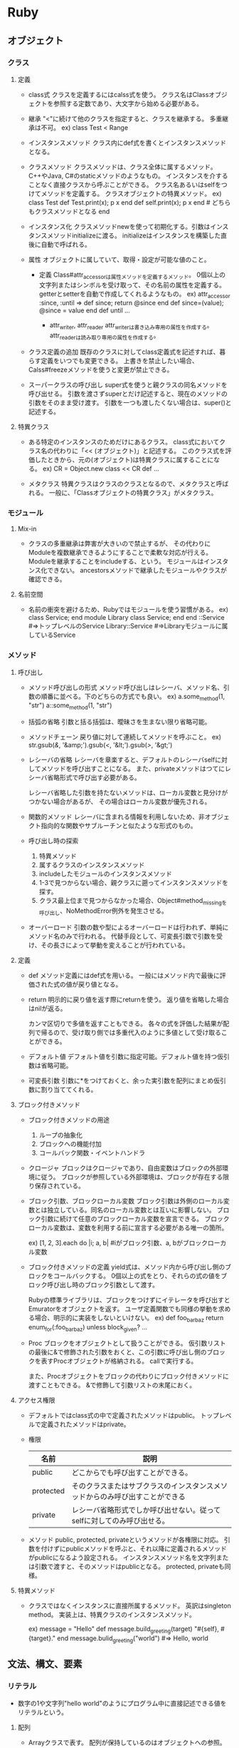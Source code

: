 * Ruby

** オブジェクト
*** クラス
**** 定義
- class式
  クラスを定義するにはcalss式を使う。
  クラス名はClassオブジェクトを参照する定数であり、大文字から始める必要がある。

- 継承
  "<"に続けて他のクラスを指定すると、クラスを継承する。
  多重継承は不可。
  ex) class Test < Range

- インスタンスメソッド
  クラス内にdef式を書くとインスタンスメソッドとなる。

- クラスメソッド
  クラスメソッドは、クラス全体に属するメソッド。C++やJava, C#のstaticメソッドのようなもの。
  インスタンスを介することなく直接クラスから呼ぶことができる。
  クラス名あるいはselfをつけてメソッドを定義する。
  クラスオブジェクトの特異メソッド。
  ex)
    class Test
      def Test.print(x); p x end
      def self.print(x); p x end  # どちらもクラスメソッドとなる
    end

- インスタンス化
  クラスメソッドnewを使って初期化する。引数はインスタンスメソッドinitializeに渡る。
  initializeはインスタンスを構築した直後に自動で呼ばれる。

- 属性
  オブジェクトに属していて、取得・設定が可能な値のこと。
  - 定義
    Class#attr_accessorは属性メソッドを定義するメソッド。
    0個以上の文字列またはシンボルを受け取って、その名前の属性を定義する。
    getterとsetterを自動で作成してくれるようなもの。
    ex)
      attr_accessor :since, :until
      =>
      def since; return @since end
      def since=(value); @since = value end
      def until ...

    - attr_writer, attr_reader
      attr_writerは書き込み専用の属性を作成する。
      attr_readerは読み取り専用の属性を作成する。

- クラス定義の追加
  既存のクラスに対してclass定義式を記述すれば、暮らす定義をいつでも変更できる。
  上書きを禁止したい場合、Calss#freezeメソッドを使うと変更が禁止できる。

- スーパークラスの呼び出し
  super式を使うと親クラスの同名メソッドを呼び出せる。
  引数を渡さずsuperとだけ記述すると、現在のメソッドの引数をそのまま受け渡す。
  引数を一つも渡したくない場合は、super()と記述する。

**** 特異クラス
- 
  ある特定のインスタンスのためだけにあるクラス。
  class式においてクラス名の代わりに「<< (オブジェクト)」と記述する。
  このクラス式を評価したときから、元の(オブジェクト)は特異クラスに属することになる。
  ex)
    CR = Object.new
    class << CR
     def ...

- メタクラス
  特異クラスはクラスのクラスとなるので、メタクラスと呼ばれる。
  一般に、「Classオブジェクトの特異クラス」がメタクラス。
*** モジュール
**** Mix-in
- 
  クラスの多重継承は弊害が大きいので禁止するが、
  その代わりにModuleを複数継承できるようにすることで柔軟な対応が行える。
  Moduleを継承することをincludeする、という。
  モジュールはインスタンス化できない。
  ancestorsメソッドで継承したモジュールやクラスが確認できる。

**** 名前空間
- 
  名前の衝突を避けるため、Rubyではモジュールを使う習慣がある。
  ex)
    class Service; end
    module Library
      class Service; end
    end
    ::Service            #=>トップレベルのService
    Library::Service     #=>Libraryモジュールに属しているService

*** メソッド
**** 呼び出し
- メソッド呼び出しの形式
  メソッド呼び出しはレシーバ、メソッド名、引数の順番に並べる。下のどちらの方式でも良い。
  ex) a.some_method(1, "str")
      a::some_method(1, "str")

- 括弧の省略
  引数と括る括弧は、曖昧さを生まない限り省略可能。

- メソッドチェーン
  戻り値に対して連続してメソッドを呼ぶこと。
  ex) str.gsub(/&/, '&amp;').gsub(/</, '&lt;').gsub(/>/, '&gt;')

- レシーバの省略
  レシーバを章楽すると、デフォルトのレシーバselfに対してメソッドを呼び出すことになる。
  また、privateメソッドはつてにレシーバ省略形式で呼び出す必要がある。
  
  レシーバ省略した引数を持たないメソッドは、ローカル変数と見分けがつかない場合があるが、
  その場合はローカル変数が優先される。

- 関数的メソッド
  レシーバに含まれる情報を利用しないため、非オブジェクト指向的な関数やサブルーチンと似たような形式のもの。

- 呼び出し時の探索
  1. 特異メソッド
  2. 属するクラスのインスタンスメソッド
  3. includeしたモジュールのインスタンスメソッド
  4. 1-3で見つからない場合、親クラスに遡ってインスタンスメソッドを探す。
  5. クラス最上位まで見つからなかった場合、Object#method_missingを呼び出し、NoMethodError例外を発生させる。

- オーバーロード
  引数の数や型によるオーバーロードは行われず、単純にメソッド名のみで行われる。
  代替手段として、可変長引数で引数を受け、その長さによって挙動を変えることが行われている。

**** 定義
- def
  メソッド定義にはdef式を用いる。
  一般にはメソッド内で最後に評価された式の値が戻り値となる。
- return
  明示的に戻り値を返す際にreturnを使う。
  返り値を省略した場合はnilが返る。
  
  カンマ区切りで多値を返すこともできる。
  各々の式を評価した結果が配列で帰るので、受け取り側では多重代入のように多値として受け取ることができる。

- デフォルト値
  デフォルト値を引数に指定可能。デフォルト値を持つ仮引数は省略可能。

- 可変長引数
  引数に*をつけておくと、余った実引数を配列にまとめ仮引数に割り当ててくれる。

**** ブロック付きメソッド
- ブロック付きメソッドの用途
  1. ループの抽象化
  2. ブロックへの機能付加
  3. コールバック関数・イベントハンドラ

- クロージャ
  ブロックはクロージャであり、自由変数はブロックの外部環境に従う。
  ブロックが参照している外部環境は、ブロックが存在する限り保存されている。

- ブロック引数、ブロックローカル変数
  ブロック引数は外側のローカル変数とは独立している。同名のローカル変数とは互いに影響しない。
  ブロック引数に続けて任意のブロックローカル変数を宣言できる。
  ブロックローカル変数は、変数を利用する前に宣言する必要がある唯一の箇所。

  ex) [1, 2, 3].each do |i; a, b|  #iがブロック引数、a, bがブロックローカル変数

- ブロック付きメソッドの定義
  yield式は、メソッド内から呼び出し側のブロックをコールバックする。
  0個以上の式をとり、それらの式の値をブロック呼び出し時のブロック引数として渡す。
  
  Rubyの標準ライブラリは、ブロックをつけずにイテレータを呼び出すとEmuratorをオブジェクトを返す。
  ユーザ定義関数でも同様の挙動を求める場合、明示的に実装をしないといけない。
  ex) 
    def foo_bar_baz
      return enum_for(:foo_bar_baz) unless block_given?
      ...

- Proc
  ブロックをオブジェクトとして扱うことができる。
  仮引数リストの最後に&で修飾された引数をおくと、この引数に呼び出し側のブロックを表すProcオブジェクトが格納される。
  callで実行する。
  
  また、Procオブジェクトをブロックの代わりにブロック付きメソッドに渡すこともできる。
  &で修飾して引数リストの末尾におく。

**** アクセス権限
- 
  デフォルトではclass式の中で定義されたメソッドはpublic。
  トップレベルで定義されたメソッドはprivate。

- 権限
  |-----------+------------------------------------------------------------------------------|
  | 名前      | 説明                                                                         |
  |-----------+------------------------------------------------------------------------------|
  | public    | どこからでも呼び出すことができる。                                           |
  | protected | そのクラスまたはサブクラスのインスタンスメソッドからのみ呼び出すことができる |
  | private   | レシーバ省略形式でしか呼び出せない。従ってselfに対してのみ呼び出せる。       |
  |-----------+------------------------------------------------------------------------------|

- メソッド
  public, protected, privateというメソッドが各権限に対応。
  引数を付けずにpublicメソッドを呼ぶと、それ以降に定義されるメソッドがpublicになるよう設定される。
  インスタンスメソッド名を文字列または引数で渡すと、そのメソッドはpublicとなる。
  protected, privateも同様。

**** 特異メソッド
- 
  クラスではなくインスタンスに直接所属するメソッド。
  英訳はsingleton method。
  実装上は、特異クラスのインスタンスメソッド。
  
  ex)
    message = "Hello"
    def message.build_greeting(target)
      "#{self}, #{target}."
    end
    message.bulid_greeting("world")       #=> Hello, world

** 文法、構文、要素
*** リテラル
- 
  数字の1や文字列"hello world"のようにプログラム中に直接記述できる値をリテラルという。

**** 配列
- 
  Arrayクラスで表す。
  配列が保持しているのはオブジェクトへの参照。
  ex) cattle = "yahoo"
      container = [cattle, cattle]
      cattle[2] = 'p'
      p container  #=> ["yapoo", "yapoo"]

***** 構築 
- 
  [](角括弧)で括ると並列が構築される。
  ex) c = [a, b, 3, "string"]

- 初期化
  Array.new(3, Ruby) #=> ["Ruby", "Ruby", "Ruby"]

***** 添字参照
- 
  添字で内容を参照できる。
  ex) c[0] #=> 'a'
  
  - 負の添字
    負の添字も使える。その場合は末尾から逆順に要素を指すこととなる。
    ex) c[-1] ( => cの最後の要素)
  
  - 長さ付き添字
    位置と長さを指定できる。
    最大の長さを指定するので、配列の長さが足りない場合は途中までを返す。
    ex) c[1, 3] ( p c[1, 3] => ["str", 3, "string"] )
  
  - 範囲添字
    添字として範囲オブジェクトを渡すと、番号がその範囲に含まれる要素を取得できる。
    開始位置または終了位置に負の添字も使える。
    ex) c[0..1], c[0...1]

***** 添字代入
  ex) a[4] = 3

***** 配列の比較
  対応する要素が全て同値のとき、且つそのときに限り同値。

***** メソッド例
-
 Array#length
 Array#each
 unshift, shift, push, pop, first, last, reverse
 sort, sort_by, each_with_index, inject

**** ハッシュ
- 
  任意のオブジェクトをキーとして別のオブジェクトに対応づけるコンテナオブジェクト。

***** 構築
- ハッシュロケット記法
  波括弧内にキーと値の対応関係を並べる。
  シンボルにハイフンを利用するためにこちらの記法を使う場合がある。
  ex) 
      test = {
        "CAT" => "Concatenate",
        "LS"  => "List",
        "PWD" => "Print Working Director
      }
- シンボルをキーとする略記
  シンボルをキートする場合、以下の略記法が利用できる。
  ex) params = { rin: 5, kimiko: 7, kayo: nil }
      p params   #=> {:rin => 5, :kimiko => 7, :kayo => nil}
- インスタンス化
  Hash.newに引数を渡すと、引数がデフォルト値となる。

***** 添字演算式
- 
  キーとなるオブジェクトを返して値を返す。一種類の方法しかない。

- 参照
  ex) p book_to_author["Programmnig Ruby"]  #=> "Thomas"
      p book_to_author["Programmnig Perl"]  #=> nil

- 更新
  ex) book_to_author["Ruby in Nutshell"] = ["Flanagan", "Mats"]

- 登録
  ex) book_to_author["The Ruby Way"] = "Fulton"

***** 比較
- 
  すべての対応する要素ペアについて、互いにキーが等しく値が等しいときに同値となる。

***** メソッド例
- 
  Hash#delete
  keys, include?, key?, values, value?, clear

**** 数値
***** クラス
- 
  Numeric ┬ Integer ┬ Fixnum
          │         └ Bignum
          └ Float

***** 整数
****** Integer
- 
  Integerクラスのサブクラスに、FixnumとBignumがある。
  Fixnumは内部的に固定長で実装されている整数で、小さな整数を効率的に処理可能。
  Bignumは多売長整数で、任意に大きな整数を表すことができる。Fixnumで格納できない場合は自動的にBignumとなる。

****** 基数
- 
  先頭記号を付けることで10進数以外のリテラルを表現できる。
  
  |------------------+--------|
  | 先頭記号         | 基数   |
  |------------------+--------|
  | 0x, 0X           | 16進数 |
  | 0d, 0D, 記号なし | 10進数 |
  | 0o, 0O, 0        | 8進数  |
  | 0b, 0B           | 2進数  |
  |------------------+--------|

***** 浮動小数点数
- 
  Floatクラス。

****** 浮動小数点の精度を表す定数
- 
  |------------+---------------------------------------------------+----------------------|
  | 定数名     | 意味                                              |                   例 |
  |------------+---------------------------------------------------+----------------------|
  | DIG        | floatが表現できる最大の10進数桁数                 |                   15 |
  | EPSILON    | 1.0 + Float::EPSILON != 1.0となるような最小の数   |  2.2044604925031e-16 |
  | MANT_DIG   | 仮数部のFloat::RADIX進法における桁数              |                   53 |
  | MAX        | Floatが取りうる最大の値                           | 1.79769313486232e308 |
  | MIN        | Floatが取りうる最小の値                           | 2.2250738585072e-308 |
  | MAX_10_EXP | Floatが取りうる最大の10進の指数                   |                  308 |
  | MIN_10_EXP | Floatが取りうる最小の10進の指数                   |                 -307 |
  | MAX_EXP    | Floatが取りうる最大のFloat::RADIX進法における指数 |                 1024 |
  | MIN_EXP    | Floatが取りうる最小のFloat::RADIX進法における指数 |                -1021 |
  | RADIX      | Floatの内部表現における基数                       |                    2 |
  |------------+---------------------------------------------------+----------------------|

****** 特殊な浮動小数点値
- Infinity
  正の無限大。1.0/0.0の結果など。
- -Infinity
  負の無限大。-1.0/0.0の結果など。
- 非数(NaN)
  0.0/0.0の結果など。どんな数とも等しくなく、自分自身とも同値でない。

***** 数値演算
- /
  除算
- %
  剰余
- -
  符号操作
- divmod(n)
  整除と剰余を同時に計算する。
  ex) -7.divmod(2) #=> [-4, 1]
- abs
  ex) -3.141.abs   #=> 3.141
- ceil
  小数部繰り上げ
  ex) 0.5772       #=> 1

- メソッド
  times, upto, downto, step

***** その他の数値・代数系クラス
- 
  標準添付されているライブラリにも各種の数値型が存在する。
- rational
  有理数クラスRationalを提供する。
- complex
  複素数クラスComplexを提供する。
- bigdecimal
  可変長の10進浮動小数点数クラスBigDecimalを提供する。
- matrix
  行列クラスMatrixおよびベクトルクラスVectorを提供する。

**** 文字列
- 
  ダブルクォートと異なり、シングルクォートは文字列の式展開を行わない。

***** memo
    ・バックスラッシュ記法
        ""はバックスラッシュ記法を使える、''は使えない。
    ・パーセント記法
        バックスラッシュのエスケープが毎度毎度面倒な時とかに使うらしい。
        %Qは式展開やバックスラッシュ記法を使えるが、%qは使えない。
        ex: str = %q("Ruby", "HTML", "JavaScript", "Rails")
    ・ヒアドキュメント
        開始と終了のラベルとしてキーワードを決め、
        その範囲を文字列オブジェクトとして扱う機能。
        ex:
            print <<EOS
            foo
            bar
            baz
            EOS
            #=>foobarbaz
    メソッド
        +, <<, concat, size, length, empty?, [], split, chomp,
        upcase, downcase, capitalize, swapcase

**** 正規表現リテラル
***** memo
      /check/ =~ "original"
      %rでも正規表現オブジェクト作成可能
      String#sub(gsub)メソッド

**** シンボル

**** 範囲オブジェクト
***** memo
      Rangeクラス
      1..5は終端を含む。(1,2,3,4,5)
      1...5は終端を含まない。(1,2,3,4)

*** 変数
- 
  変数が保持するのはオブジェクトへの参照。

- 種類
  |------------------+--------------------------+------------------------+--------------------|
  | 種類             | 先頭文字                 | デフォルト値           | 名前の例           |
  |------------------+--------------------------+------------------------+--------------------|
  | ローカル変数     | 小文字またはアンダーバー | 参照する前に代入が必要 | local_variable     |
  | インスタンス変数 | @                        | nil                    | @instance_variable |
  | クラス変数       | @@                       | 参照する前に代入が必要 | @@class_variable   |
  | グローバル変数   | $                        | nil                    | $global_variable   |
  | 定数             | 大文字                   | 参照する前に代入が必要 | CONSTANT_VALUE     |
  |------------------+--------------------------+------------------------+--------------------|

- 変数名の規則
  先頭文字以外は、ASCII記号の除く任意の印刷可能文字か、アンダースコア(_)を利用可能。
  大文字小文字は区別される。
  慣習的には単語をアンダースコアで区切る。

**** ローカル変数
- 
  local variable
  start with '_' or small alphabet

**** インスタンス変数
- 
  @で始まる値。個々のオブジェクトで固有の値を持つ。
  所属しているオブジェクト外部からはアクセスできない。

**** クラス変数
- 
  クラスと子孫クラス、及びそれらクラスの全てのインスタンス間で共有される変数。

**** グローバル変数
- 
  - 組み込み変数
    $stdout, $:, $1など、ruby処理系それ自体の状態や、挙動を制御するためのフラグを保持する、
    組み込み変数と呼ばれる特殊なグローバル変数がある。

**** 定数
- 
  constant
  マジックナンバーなどに名前をつけるために使う。
  特定のクラスやモジュールに所属するが、クラス定義に含まれない定数はObjectクラスに所属する。

  start with initialized alphabet

**** 擬似変数
- 
  小文字またはアンダースコアで始まっているが、Ruby処理系が設定するオブジェクトを参照しており、
  ユーザが値を代入することはできない。
  nil, true, false, self, __FILE__, __LINE__, __ENCODING__の7つ。

***** nil
- 
  値がないことを特殊なオブジェクト。
  NilClass唯一のインスタンス。

***** true
- 
  代表的な真の値。
  nilとfalseは偽となり、それ以外は真となるが、その中でもtrueは真の代表格。

***** false
- 
   代表的な偽の値。

***** self
- 
  「現在の」オブジェクトを表す。
  インスタンスメソッドの中ではメッセージの受け手がself。
  クラスメソッドにおいてはクラスを、ファイルのトップレベルにおいては通称mainと呼ばれる特別なObjectを参照する。

***** __FILE__
- 
  その場所のソースファイル名。

***** __LINE
- 
  その場所の行番号。

***** __ENCODING__
- 
  その場所のソースファイルのエンコーディングを保持している。
  Ruby1.9で導入。


**** 予約語
- 
  BEGIN    class    ensure   nil      self     when
  END      def      false    not      super    while
  alias    defined? for      or       then     yield
  and      do       if       redo     true
  begin    else     in       rescue   undef
  break    eslif    module   retry    unless
  case     end      next     return   until

*** 演算子
- 
  再定義可能な演算子はオブジェクトによって意味が変わる。
  以下は代表的な意味。

- 演算子（優先順位）
  |---------------------+----------------------------------------------------------------|
  | 演算子              | 意味                                                           |
  |---------------------+----------------------------------------------------------------|
  | ::                  | スコープ解決                                                   |
  | []                  | 添字                                                           |
  | + ! ~               | 正負号、論理否定、ビット反転                                   |
  | **                  | べき乗                                                         |
  | -(単項)             | 負符号                                                         |
  | * / %               | 乗算、除算、剰余                                               |
  | + -                 | 加算、減算                                                     |
  | << >>               | 左ビットシフト/データ出力、右ビットシフト/データ入力           |
  | &                   | ビット積(AND)                                                  |
  | l(パイプ) ^         | ビット和(OR)、排他的ビット和                                   |
  | > >= < <=           | 大小比較                                                       |
  | <=> == === != =~ !~ | 比較、同値、case同値、非同値、パターンマッチ、パターン非マッチ |
  | &&                  | 論理積(AND)                                                    |
  | ll(パイプ)          | 論理和(OR)                                                     |
  | .. ...              | 範囲生成                                                       |
  | ? :                 | 条件演算子                                                     |
  | = += -= []=など     | 代入                                                           |
  | not                 | 論理否定                                                       |
  | and or              | 論理積、論理和                                                 |
  |---------------------+----------------------------------------------------------------|

- 再定義
  演算子は大抵はメソッドシンタックスシュガーなので、クラスごとに再定義可能。

  - 再定義可能な演算子
    | ^ & <=> == === =~ > >= < <= << >> + - * / % ** ~ +@ -@ [] []=
    正符号・負符号は加算・減算と区別するため+@, -@と記す。

  - 再定義不可能な演算子
    = ?: .. ... ! not && and || or ::

**** 自己代入演算子
- 
  += -= *= /= %= **= <<= >>= |= &= ^= &&= ||=
  2項演算子と代入を組み合わせた式に投下。
  再定義できないが、二項演算子を再定義するとそれに合わせて変更される。

**** 否定演算子
- 
  != !~
  Ruby1.9では再定義可能にはなった。

**** 代入
- 
  代入式の値は代入された値そのものになるので、a = b = c = 1のように繋げてまとめて代入可能。

- 多重代入
  a, b, c = 1, 2, 3 という形で代入可能。
  意味としては、a = 1; b = 2; c = 3とほとんど一緒だが、評価順序は少し違う。
  代入が行われるより先に計算が行われるため、a, b = b, aで入れ替えが可能。

- 多値代入
  *を変数につけると、多値を配列にまとめてくれる。
  ex) a, *b = 1, 2, 3, 4, 5
      p b   #=>  [2, 3, 4, 5]

  また、*が代入の右辺に出現すると配列を多値に転回してくれる。
  ex) array = [1, 2, 3]; a, b, c = *array;
      p a  #=> 1; p b  #=> 2; p c  #=> 3

**** 論理演算子
- 
  再定義不可能。

- 論理和・論理積演算子
  trueやfalseでなくオペランドのいずれかを返す。
  ex) nil || 50  #=> 50
  また、短絡評価を行う。

- 初期化イディオム
  @a ||= generate_default_value のような式を評価すると、
  @aがtrueなら何もせず、偽ならgenerate_default_valueメソッドを呼んでその戻り値でaを初期化する。

**** 範囲演算子
- 
  オペランドを両端とするRangeオブジェクトを生成する。
  a .. bはbが含まれる。 a ... bはbが含まれない。
  
**** 条件演算子
- 
  a ? b : c
  aが真のときにはbに評価され、aが偽のときにcが評価される。
  Rubyのif式は値をもつので、条件演算子はif式の別の書き方にすぎない。
  var = a ? b : c と var = if a then b else c end は同じ。
  
*** 制御式
- 
  一般的な言語のように「制御文」でなく、値を返すため「制御式」と呼んでいる。
  thought = if sample.color == "green" then "danger" else "undefined" end、のような書き方をよくする。

**** if
- 
  条件が満たされたときだけthen節を実行する制御構造。
  実行された節の最後の式の値が返る。

- else

- elsif

- if修飾子
  do_something if condition
  上記の構文で、簡単なif文を記述できる。

- unless
  条件が偽であるときに被制御式を評価する制御構造。
  ifと同様elseは続けられるが、elsunlessはない。
  unless修飾子は存在する。

**** case

***** その1
- 
  多値分岐を提供する。
  まずvalueが評価され、その後when節に書かれている基準値が比較される。
  カンマで区切って複数記述することも可能。

  ex) 
    case value
    when 1 then
      do_something1  # valueが1の場合
    when 2, 3 then
      do_something2  # valueが2、3の場合
    when 4           # thenは省略可能
      do_something3
    when *array      # 配列展開も可能
      do_something4
    else
      do_something_other
    end

- 範囲分岐
  厳密な同値判断でないので、下のような範囲分岐も可能。

  ex)
    value = 3
    case value
    when 0      then '0'
    when 1..9   then '1けた'
    when 10..99 then '2けた'
    end

- 正規表現による分岐
  正規表現を利用した分岐も可能。
  ex)
    value = "3"
    case value 
    when '0'         then '0'
    when /\A\d\Z/    then '1けた'
    when /\A\d{2}\Z/ then '2けた'
    else                  'それ以外'
    end

- case比較演算子
  case式を評価する際は、通常の同値演算子==と異なり===演算子が用いられる。
  ===は==よりももう少し緩く一致性を判定する演算子。

***** その2
- 
  if節と酷似した形式。最初に評価する値が存在しない。
  ex)
    case
    when number.prime?  then process_prime(number)
    when number.fermat? then process_carmichel(number)
    when number.odd?    then process_odd_composite(number)
    else                     process_even_composite(number)
    end

**** while
- 
  条件が成立している間だけ被制御部を繰り返し実行する。
  nilを返す。
  doは省略可能。ちなみにブロック付きメソッド呼び出しのdoは省略不可。
  ex)
    while condition do
      do_something
    end

- 後置while
  1回目は条件式を評価せず被制御部を実行する。
  ex)
    begin
      do_something
    end while condition

- while修飾子
  条件式が真である間だけ修飾された式を繰り返し評価する。
  ex) do_something while condition

- until
  条件式が成立するまで日制御式を繰り返し実行する。
  後置、修飾子としての使用も可能。

**** for
- 
  配列などの要素に対して非制御部を繰り返し実行する。
  doは省略可能。
  ex)
    for i in [1, 2, 3] do
      puts i
    end

  for式は内部でeachイテレータを呼んでいるので、以下と変わらない。
  ex) 
    [1, 2, 3].each do |i|
      puts i
    end

  要素が多値の場合は多値代入に準ずる。これもeachと同じ。
  ex)
    for name, num in [['Jan', 1], ['Feb', 2]]
      puts "#{name}は#{num}月 "
    end

**** イテレータ
***** loop
- 
  無限ループを提供するイテレータ。
  脱出式を用いる必要がある。
  ex)
    loop do
      puts "looping"
    end

***** times
- 
  Integerクラスのtimesメソッドは、Integerオブジェクトが表す回数だけブロックを実行する。
  ex)
    3.times{ puts "Yahoo" }
    3.times{|i| puts i}

***** upto, downto
- 
  カウントアップする場合に使う。カウントダウンはdowntoメソッド。
  ex) 1.upto(3) do |i| puts i end

**** 脱出
- 
  while, until, for, イテレータから抜け出したいときに使う。

- break
  現在の繰り返し構造から脱出する。
  入れ子になっている場合は最も内側から脱出する。
  また、breakには引数をつけることができ、脱出したときの値となる。

- next
  最も内側の繰り返し構造の残りの部分をスキップして、次回の繰り返しにジャンプする。

- redo
  今回の繰り返しをもう一度初めからやり直す。
  繰り返し条件が成立しているかどうかはチェックされない。
  
**** 例外処理
- 
  begin, endで囲んだ範囲内で例外が発生した場合、対応するrescue節へ移動する。
  rescue節、else節、ensure節は不要であれば省略可能。

  ex)
    begin
      do_something
    rescue ArgumentError => error then  #then節は省略可能
      puts error.message
    rescue TypeError                    #例外補足変数は省略可能
      do_something_with_error
    rescue => another_error             #クラスは省略可能
      puts another_error.message
    else
      puts "例外なし"
    ensure
      puts "ensure節"
    end

- rescue
  処理対象とする例外の種類を指定可能。
  クラス指定を省略するとStandardErrorを指定したこととなる。
  例外オブジェクトを細くする必要がなければ => errorという補足変数部分は省略可能。

- else
  例外が一切発生しなかった場合に実行する節。

- ensure
  例外が発生しようがしまいが必ず実行される節。

- rescue修飾子
  ex) do_something rescue error_handling
  上記のdo_somethingを実行中に例外が発生するとerror_handlingを実行する。
  例外クラスを指定したり、例外オブジェクトを補足したりはできない。
  ただし、そのスレッドで最後に発生した例外は変数$!を通して参照可能。

- raise
  ユーザが明示的に例外を発生させる。
  エラーメッセージ及び例外クラスは省略可能。
  例外クラスを省略するとRuntimeErrorを発生させる。
  
  ex) raise ArgumentError, 'message'
  上記は以下と等価。
  ex) error = ArgumentError.new('message')
      raise error

**** 大域脱出
- 
  catchとthrowを使って深い入れ子になった繰り返しから外側へ脱出できる。
  throwの引数にシンボルまたは文字列を渡し、catchを識別する。
  throwで大域脱出を行うと、同じ識別名を持つcatchに至るまでスタックをさかのぼる。
  対応するcatchが見当たらない場合はArgumentErrorを発生します。

  ex)
    catch(:exit) {
      loop do
        loop do
          throw :exit
        end
      end
    }
    #ここに脱出する

** ライブラリ(2.1)
*** 組み込みライブラリ
- Ruby本体に組み込まれているライブラリ。
  このライブラリのクラスやモジュールは、requireを書かなくても使うことが出来る。

**** クラス

***** BasicObject
- 要約
  特殊な用途のために意図的にほとんど何も定義されていないクラス。
  Ruby 1.9以降で導入された。
****** Inheritance
- BasicObject

***** Object
- 要約
  全てのクラスのスーパークラス。オブジェクトの一般的な振る舞いを定義する。
****** Inheritance
- 
  Object < Kernel < BasicObject

***** Class
- 要約
  クラスのクラス。多くの機能はモジュールからModuleから継承されている。
****** Inheritance
- 
  Class < Module  < Object < Kernel < BasicObject
****** InstanceMethod
******* new
- 
  new(*args, &block) -> object
  自身のインスタンスを生成して返す。
******* superclass
- 
  superclass -> Class | nil
  自身のスーパークラスを返す。

***** Module
- 要約
  モジュールクラス。
****** Inheritance
- 
  Module < Object < Kernel < BasicObject
****** InstanceMethod
******* list
- 
  < <= <=> === > >= ancestors autoload autoload? class_eval module_eval class_variable_defined? class_variables
  const_defined? const_get const_missing const_set constants include? include_modules inspect name to_s instance_method
  instance_methods method_defined? prepend private_class_method private_instance_methods private_method_defined?
  protected_instance_metohds protected_method_defined? public_class_method public_instance_method public_instance_methods
  public_method_defined? remove_class_variable

******* ancestors
- ancestors -> [Class, Module]
  クラス、モジュールのスーパークラスとインクルードしているモジュールを優先順位順に配列に格納して返す。
***** Array
- 
  配列を表すオブジェクトを提供する。

****** Inheritance
- Array < Enumerable < Object < Kernel < BasicObject

****** ClassMethod
******* []
******* new

****** InstanceMethod
******* +
- 
  配列を連結
******* <<
- 
  末尾に要素を追加
******* []
******* []=
******* length
******* empty?
******* include?
******* select
******* collect

***** Hash
- 
  ハッシュテーブルのクラス。
****** Inheritance
- Hash < Enumerable < Object < Kernel < BasicObject
***** Enumerator
- 
  each以外のメソッドにもEnumerableの機能を提供するためのラッパークラス。
****** Inheritance
- Enumerator < Enumerable < Object < Kernel < BasicObject
  
***** Dir
- 要約
  ディレクトリの操作を行うためのクラス
****** Inheritance
- 
  Dir < Enumerable < Object < Kernel < BasicObject
****** SingletonMethod
******* List
- 
  [] glob chdir chroot delete rmdir unlink entries exist? exists? foreach getwd pwd home mkdir new open
******* glob
- 
  glob(pattern, flags = 0) -> [String]
  ワイルドカードの展開を行い、パターンにマッチするファイル名を文字列の配列として返す。
  パターンにマッチするファイルがない場合は空の配列を返す。
  - ワイルドカード
    - * : 空文字列を含む任意の文字列と一致
    - ? : 任意の一文字と一致
    - [] : かぎカッコ内のいずれかの文字と一致。
           -でつながれた文字は範囲を表す。
           最初の文字が^である場合は含まれない文字と一致。同様に!も使える。
    - {} : コンマで区切られた文字列の組み合わせに展開する。
           {foo, bar{foo,bar}}はfoo, barfoo, barbarにマッチする。
    - **/ : ワイルドカード*/の0回以上の繰り返しを意味し、ディレクトリを再帰的にたどってマッチを行う。
            foo/**/barは、foo/bar, foo/*/bar, foo/*/*/bar, ... とマッチする。
****** InstanceMethod
******* List
- 
  close each inspect path to_path pos tell pos= seek read rewind

***** Proc
- 
  ブロックをコンテキストとともにオブジェクト化した手続きオブジェクト。
****** Inheritance
- 
  Proc < Object < Kernel < BasicObject
****** SingletenMethod
******* List
- 
  new
****** InstanceMethod
******* List
- 
  === [] call yield arity binding curry hash inspect to_s lambda? parameters source_location to_proc

**** モジュール

***** Kernel
- 要約
  全てのクラスから参照できるメソッドを定義しているモジュール。
  トップレベルのメソッドの再定義に対応するため、Objectクラスのメソッドは実際にはこのモジュールで定義されている。
****** Inheritance
- 
  Kernel
****** ModuleFunction
******* lambda
- 
  Procを返す。Proc.newと似ているが、いくつかの場面で挙動が違う。
  return時の挙動や引数チェックなど。
  lambdaの方がよりメソッドに近い動きをし、厳密。

******* proc
- 
  Proc.newと同じ。

***** Comparable
- 
  比較演算を許すクラスのためのMix-in。

***** Enumerable
- 
  繰り返しを行うクラスのためのMix-in。
  メソッドが全てeachを用いて定義されているので、インクルードするクラスにeachを定義する必要がある。

*** rexml (ファイルフォーマット)

**** rexml/document
- DOBスタイルのXMLパーサ。
  REXML::Document.newでXML文書からDOMツリーを構築し、
  ツリーのノードの各メソッドで文書の内容にアクセスする。
- [[http://www.germane-software.com/software/rexml/docs/tutorial.html][REXML Tutorial]] <- これが良い感じ。

***** Elements
- 継承リスト
  REXML:Elements < Enumerable < Object < Kernel < BasicObject
- 要約
  要素の集合を現すクラス。XPathによる探索をサポートする。
  REXML::Element#elementsはこのオブジェクトを返す。
  XPathで相対パスを指定した場合、このレシーバが基準要素となる。


***** XPath
- 継承リスト
  REXML:XPath < REXML:Functions < Object < Kernel < BasicObject
- 要約
  XPathを取り扱うためのクラス。
  インスタンスは使わずにクラスメソッドのみを使う。
- 特異メソッド
  - 一覧
    each first match
  - each(element, path = nil, namespaces = {}, variables = {}) {|e| ...} -> ()
    elementのpathで指定したXPath文字列にマッチする各ノードに対してブロックを呼び出す。
    ex) REXML::XPath.each(doc, "/root/a/b"){|e| p e.text}
        docというXMLDocumentから、/root/a/bを順次抜き出し、その要素を出力する。
  - first(element, path = nil, namespace = {}, variables = {}) -> Node | nil
    elementのpathで指定したXPath文字列にマッチする最初のノードを返す。
  - match(element, path = nil, namespaces = {}, variables = {}) -> [Node]

*** Link
- [[http://docs.ruby-lang.org/ja/2.1.0/doc/index.html][オブジェクト指向スクリプト言語 Ruby リファレンスマニュアル(2.1)]]

** [[http://i.loveruby.net/ja/rhg/book/][Rubyソースコード完全解説]]

*** ruby言語ミニマム
- rubyでは全てがオブジェクトで、Javaのintやlongのような基本型(primitive)はない。
- 配列
    [1,2,3]
- ハッシュテーブル
    {"key1"=>"value", "key2"=>"value2"}
- ローカル変数
    小文字から始まる
- 定数
    大文字から始まる
- インスタンス変数
    @から始まる
- 制御
    ifとwhile
- boolean
    falseとnilのみが偽、他は0や空文字も真。
- クラス
    「Stringのupcaseメソッド」→「String#upcase」
    「Object.new」はクラスオブジェクトObjectそれ自体に対して呼ぶメソッドnew、の意味。
    クラスの中にinitializeというメソッドを定義しておくと、newした際に呼んでくれる(newの仕様)
    継承は以下のように書く
       class C < SuperClassName
       end
    省略した場合はObjectがスーパークラスとなる。
    すべてのクラスはObjectクラスを直接または間接に継承する。
- メソッド
    self: 自分自身が誰か、という情報
    自分自身を呼ぶときはself（receiver）を省略できる。
    self.real_my_p(obj)→real_my_p(obj)
- モジュール
    スーパークラスを指定できず、インスタンスも作れないクラス。
    他のクラスにインクルードして使う。
    スーパークラスは継承できないが他のモジュールはインクルードできる。
    クラスとモジュールで同名のメソッドが存在した場合、モジュールが使用される。つまりモジュールの方が近い。

** etc

- encoding
  # encoding: utf-8(etc)

- interpolation
  #{} in ""

- array
  %w, %W, %i, %I

- insert, delete(_at)
- unshift, << or push
- shift, pop

- puts
- gets
  .chomp

- print
    文字列を返す。改行文字なし。
- p
    読みやすい形にして出力。
    inspect + puts

- <=>
    宇宙船演算子

*** コメント
- 
  コメント行は#から始める。

*** 別名
- alias
  別名をつける。別名というか、メソッドのコピーみたいな形になるようで、
  元のメソッドの定義を変更しても、別名をつけたメソッドには反映されない。

*** モジュール
- module_function

*** ファイル操作等
- 入出力
  組み込み定数：STDIN, STDOUT, STDERR
  グローバル変数：$stdin, $stdout, #stderr
- その他クラス・モジュール名
  IO, File, Dir, FileTest
  OperURI(open-uri.rb), Find(find.rb), Pathname(pathname.rb),
  Tempfile(tempfile.rb), FileUtils(fileutils.rb)

*** バージョン体系
- 
  MRIのバージョンは(Major).(Minor).(Teeny)となっていて、
  Minorが偶数のバージョンが安定板、と「初めてのRuby」にはあるが、多分古い。

*** 実行モデル
- 
  MRIではソースコード→構文木→実行、という流れだったが、
  1.9では処理効率を上げるため、構文木をバイトコードに変換してから独自の仮想マシン上で実行するようになった。

- 動的性

- 実行時ロード
  requireおよびloadメソッドは、動的にライブラリをロードするメソッド。

*** オブジェクト
- アイデンティティを持っている
- メッセージを受け取る
- 内部状態を持つ
(「初めてのRuby」より）

*** メソッド名の表記
- Object#InstaneMetohd
  「Stringオブジェクトのインスタンスメソッドeach_byte」を「String#each_byte」と書く
- Class.ClassMethod
  「Timeクラスのクラスメソッドnow」のことを「Time.now」あるいは「Time::now」と表す

*** 型付け
- 
  Rubyは強く型付けされた言語なので、原則的には勝手に他の型にかわることはない。
  to_i, to_s, to_f, to_ioなどが用意されている。
*** コードブロックの記述
- 
  Rubyプログラマは一般に複数業にわたるコードブロックに対してはdo/endを、
  一行のものにはブレースを使うという規約を採用している。
